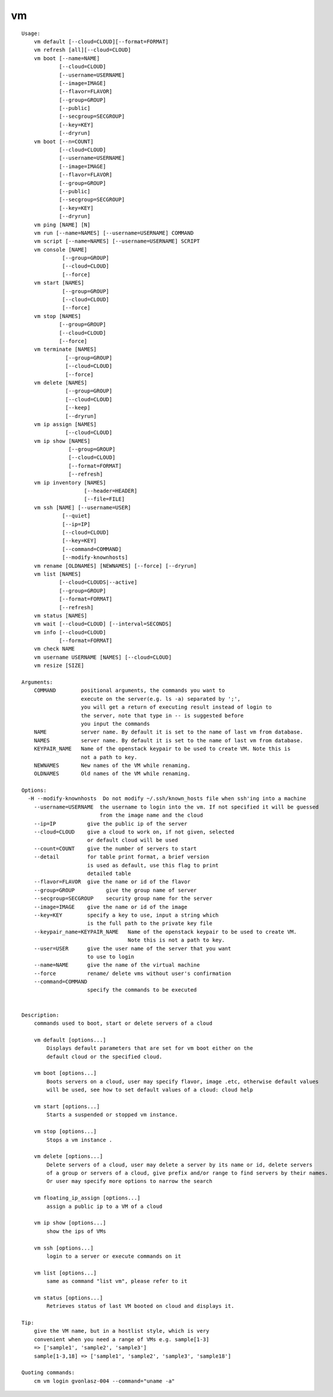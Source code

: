 vm
==

::

    Usage:
        vm default [--cloud=CLOUD][--format=FORMAT]
        vm refresh [all][--cloud=CLOUD]
        vm boot [--name=NAME]
                [--cloud=CLOUD]
                [--username=USERNAME]
                [--image=IMAGE]
                [--flavor=FLAVOR]
                [--group=GROUP]
                [--public]
                [--secgroup=SECGROUP]
                [--key=KEY]
                [--dryrun]
        vm boot [--n=COUNT]
                [--cloud=CLOUD]
                [--username=USERNAME]
                [--image=IMAGE]
                [--flavor=FLAVOR]
                [--group=GROUP]
                [--public]
                [--secgroup=SECGROUP]
                [--key=KEY]
                [--dryrun]
        vm ping [NAME] [N]
        vm run [--name=NAMES] [--username=USERNAME] COMMAND
        vm script [--name=NAMES] [--username=USERNAME] SCRIPT
        vm console [NAME]
                 [--group=GROUP]
                 [--cloud=CLOUD]
                 [--force]
        vm start [NAMES]
                 [--group=GROUP]
                 [--cloud=CLOUD]
                 [--force]
        vm stop [NAMES]
                [--group=GROUP]
                [--cloud=CLOUD]
                [--force]
        vm terminate [NAMES]
                  [--group=GROUP]
                  [--cloud=CLOUD]
                  [--force]
        vm delete [NAMES]
                  [--group=GROUP]
                  [--cloud=CLOUD]
                  [--keep]
                  [--dryrun]
        vm ip assign [NAMES]
                  [--cloud=CLOUD]
        vm ip show [NAMES]
                   [--group=GROUP]
                   [--cloud=CLOUD]
                   [--format=FORMAT]
                   [--refresh]
        vm ip inventory [NAMES]
                        [--header=HEADER]
                        [--file=FILE]
        vm ssh [NAME] [--username=USER]
                 [--quiet]
                 [--ip=IP]
                 [--cloud=CLOUD]
                 [--key=KEY]
                 [--command=COMMAND]
                 [--modify-knownhosts]
        vm rename [OLDNAMES] [NEWNAMES] [--force] [--dryrun]
        vm list [NAMES]
                [--cloud=CLOUDS|--active]
                [--group=GROUP]
                [--format=FORMAT]
                [--refresh]
        vm status [NAMES]
        vm wait [--cloud=CLOUD] [--interval=SECONDS]
        vm info [--cloud=CLOUD]
                [--format=FORMAT]
        vm check NAME
        vm username USERNAME [NAMES] [--cloud=CLOUD]
        vm resize [SIZE]

    Arguments:
        COMMAND        positional arguments, the commands you want to
                       execute on the server(e.g. ls -a) separated by ';',
                       you will get a return of executing result instead of login to
                       the server, note that type in -- is suggested before
                       you input the commands
        NAME           server name. By default it is set to the name of last vm from database.
        NAMES          server name. By default it is set to the name of last vm from database.
        KEYPAIR_NAME   Name of the openstack keypair to be used to create VM. Note this is
                       not a path to key.
        NEWNAMES       New names of the VM while renaming.
        OLDNAMES       Old names of the VM while renaming.

    Options:
      -H --modify-knownhosts  Do not modify ~/.ssh/known_hosts file when ssh'ing into a machine
        --username=USERNAME  the username to login into the vm. If not specified it will be guessed
                             from the image name and the cloud
        --ip=IP          give the public ip of the server
        --cloud=CLOUD    give a cloud to work on, if not given, selected
                         or default cloud will be used
        --count=COUNT    give the number of servers to start
        --detail         for table print format, a brief version
                         is used as default, use this flag to print
                         detailed table
        --flavor=FLAVOR  give the name or id of the flavor
        --group=GROUP          give the group name of server
        --secgroup=SECGROUP    security group name for the server
        --image=IMAGE    give the name or id of the image
        --key=KEY        specify a key to use, input a string which
                         is the full path to the private key file
        --keypair_name=KEYPAIR_NAME   Name of the openstack keypair to be used to create VM.
                                      Note this is not a path to key.
        --user=USER      give the user name of the server that you want
                         to use to login
        --name=NAME      give the name of the virtual machine
        --force          rename/ delete vms without user's confirmation
        --command=COMMAND
                         specify the commands to be executed


    Description:
        commands used to boot, start or delete servers of a cloud

        vm default [options...]
            Displays default parameters that are set for vm boot either on the
            default cloud or the specified cloud.

        vm boot [options...]
            Boots servers on a cloud, user may specify flavor, image .etc, otherwise default values
            will be used, see how to set default values of a cloud: cloud help

        vm start [options...]
            Starts a suspended or stopped vm instance.

        vm stop [options...]
            Stops a vm instance .

        vm delete [options...]
            Delete servers of a cloud, user may delete a server by its name or id, delete servers
            of a group or servers of a cloud, give prefix and/or range to find servers by their names.
            Or user may specify more options to narrow the search

        vm floating_ip_assign [options...]
            assign a public ip to a VM of a cloud

        vm ip show [options...]
            show the ips of VMs

        vm ssh [options...]
            login to a server or execute commands on it

        vm list [options...]
            same as command "list vm", please refer to it

        vm status [options...]
            Retrieves status of last VM booted on cloud and displays it.

    Tip:
        give the VM name, but in a hostlist style, which is very
        convenient when you need a range of VMs e.g. sample[1-3]
        => ['sample1', 'sample2', 'sample3']
        sample[1-3,18] => ['sample1', 'sample2', 'sample3', 'sample18']

    Quoting commands:
        cm vm login gvonlasz-004 --command="uname -a"

